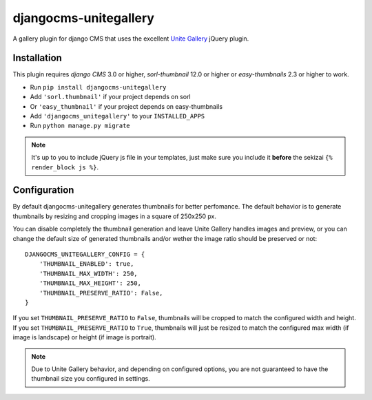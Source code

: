 djangocms-unitegallery
======================

.. image:: https://travis-ci.org/izimobil/djangocms-unitegallery.svg?branch=master
    :target: https://travis-ci.org/izimobil/djangocms-unitegallery

.. image:: https://img.shields.io/pypi/l/djangocms-unitegallery.svg

.. image:: https://img.shields.io/pypi/pyversions/djangocms-unitegallery.svg

.. image:: https://img.shields.io/badge/django-1.7%20or%20newer-green.svg

.. image:: https://img.shields.io/badge/djangocms-3%20or%20newer-green.svg

.. image:: https://img.shields.io/pypi/dm/djangocms-unitegallery.svg


A gallery plugin for django CMS that uses the excellent
`Unite Gallery <http://unitegallery.net>`_ jQuery plugin.


Installation
------------

This plugin requires `django CMS` 3.0 or higher, `sorl-thumbnail`
12.0 or higher or `easy-thumbnails` 2.3 or higher to work.

* Run ``pip install djangocms-unitegallery``
* Add ``'sorl.thumbnail'`` if your project depends on sorl 
* Or  ``'easy_thumbnail'`` if your project depends on easy-thumbnails 
* Add ``'djangocms_unitegallery'`` to your ``INSTALLED_APPS``
* Run ``python manage.py migrate``

.. note::
    It's up to you to include jQuery js file in your templates, just make
    sure you include it **before** the sekizai ``{% render_block js %}``.
  

Configuration
-------------

By default djangocms-unitegallery generates thumbnails for better perfomance.
The default behavior is to generate thumbnails by resizing and cropping images
in a square of 250x250 px.

You can disable completely the thumbnail generation and leave Unite Gallery
handles images and preview, or you can change the default size of generated
thumbnails and/or wether the image ratio should be preserved or not::

    DJANGOCMS_UNITEGALLERY_CONFIG = {
        'THUMBNAIL_ENABLED': true,
        'THUMBNAIL_MAX_WIDTH': 250,
        'THUMBNAIL_MAX_HEIGHT': 250,
        'THUMBNAIL_PRESERVE_RATIO': False, 
    }

If you set ``THUMBNAIL_PRESERVE_RATIO`` to ``False``, thumbnails will be
cropped to match the configured width and height.
If you set ``THUMBNAIL_PRESERVE_RATIO`` to ``True``, thumbnails
will just be resized to match the configured max width (if image is landscape)
or height (if image is portrait).

.. note::
    Due to Unite Gallery behavior, and depending on configured options, you
    are not guaranteed to have the thumbnail size you configured in settings.
